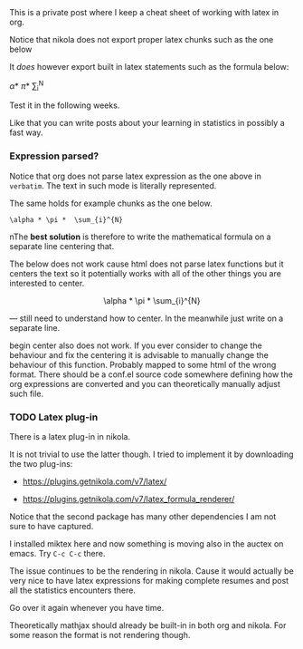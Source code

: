 
#+BEGIN_COMMENT
.. title: prova latex
.. slug: prova-latex
.. date: 2019-09-22 10:43:50 UTC+02:00
.. tags: 
.. category: 
.. link: 
.. description: 
.. type: text
.. status: private
#+END_COMMENT


#+BEGIN_HTML
<br>
<br>
#+END_HTML

This is a private post where I keep a cheat sheet of working with
latex in org. 

Notice that nikola does not export proper latex chunks such as the one
below

#+BEGIN_LaTeX
\alpha * \pi *  \sum_{i}^{N}
#+END_LaTeX

It /does/ however export built in latex statements such as the
formula below:

\alpha * \pi *  \sum_{i}^{N}

Test it in the following weeks.

Like that you can write posts about your learning in statistics in
possibly a fast way.

*** Expression parsed?

Notice that org does not parse latex expression as the one above in
=verbatim=. The text in such mode is literally represented.

The same holds for example chunks as the one below.

#+begin_example
\alpha * \pi *  \sum_{i}^{N}
#+end_example

nThe *best solution* is therefore to write the mathematical formula on
a separate line centering that.

The below does not work cause html does not parse latex functions but
it centers the text so it potentially works with all of the other
things you are interested to center.

#+BEGIN_HTML
<p style="text-align:center;">
\alpha * \pi *  \sum_{i}^{N}
</p>
#+END_HTML

--- still need to understand how to center. In the meanwhile just
    write on a separate line.

#+begin_center
begin center also does not work. If you ever consider to change the
behaviour and fix the centering it is advisable to manually change the
behaviour of this function. Probably mapped to some html of the wrong
format. There should be a conf.el source code somewhere defining how
the org expressions are converted and you can theoretically manually
adjust such file.
#+end_center

*** TODO Latex plug-in

There is a latex plug-in in nikola.

It is not trivial to use the latter though. I tried to implement it by
downloading the two plug-ins:

- https://plugins.getnikola.com/v7/latex/

- https://plugins.getnikola.com/v7/latex_formula_renderer/

Notice that the second package has many other dependencies I am not
sure to have captured.

I installed miktex here and now something is moving also in the auctex
on emacs. Try ~C-c C-c~ there. 

The issue continues to be the rendering in nikola. Cause it would
actually be very nice to have latex expressions for making complete
resumes and post all the statistics encounters there.

Go over it again whenever you have time.

Theoretically mathjax should already be built-in in both org and
nikola. For some reason the format is not rendering though.
